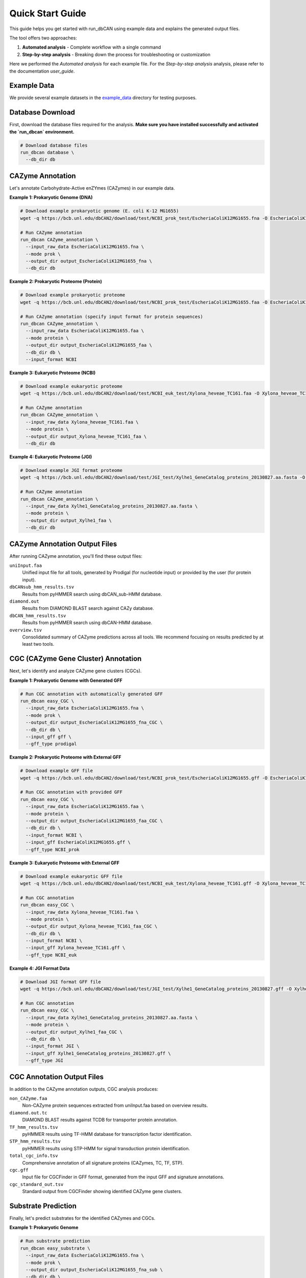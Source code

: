 Quick Start Guide
================

This guide helps you get started with run_dbCAN using example data and explains the generated output files.

The tool offers two approaches:

1. **Automated analysis** - Complete workflow with a single command

2. **Step-by-step analysis** - Breaking down the process for troubleshooting or customization

Here we performed the `Automated analysis` for each example file. For the `Step-by-step analysis` analysis, please refer to the documentation `user_guide`.

Example Data
--------------

We provide several example datasets in the `example_data <https://bcb.unl.edu/dbCAN2/download/test/>`_ directory for testing purposes.


Database Download
------------------
First, download the database files required for the analysis.
**Make sure you have installed successfully and activated the `run_dbcan` environment.**

.. code-block:: shell

    # Download database files
    run_dbcan database \
      --db_dir db


CAZyme Annotation
------------------

Let's annotate Carbohydrate-Active enZYmes (CAZymes) in our example data.

**Example 1: Prokaryotic Genome (DNA)**

.. code-block:: shell

    # Download example prokaryotic genome (E. coli K-12 MG1655)
    wget -q https://bcb.unl.edu/dbCAN2/download/test/NCBI_prok_test/EscheriaColiK12MG1655.fna -O EscheriaColiK12MG1655.fna

    # Run CAZyme annotation
    run_dbcan CAZyme_annotation \
      --input_raw_data EscheriaColiK12MG1655.fna \
      --mode prok \
      --output_dir output_EscheriaColiK12MG1655_fna \
      --db_dir db

.. _Escherichia coli Strain MG1655: https://www.ncbi.nlm.nih.gov/nuccore/U00096.2

**Example 2: Prokaryotic Proteome (Protein)**

.. code-block:: shell

    # Download example prokaryotic proteome
    wget -q https://bcb.unl.edu/dbCAN2/download/test/NCBI_prok_test/EscheriaColiK12MG1655.faa -O EscheriaColiK12MG1655.faa

    # Run CAZyme annotation (specify input format for protein sequences)
    run_dbcan CAZyme_annotation \
      --input_raw_data EscheriaColiK12MG1655.faa \
      --mode protein \
      --output_dir output_EscheriaColiK12MG1655_faa \
      --db_dir db \
      --input_format NCBI

**Example 3: Eukaryotic Proteome (NCBI)**

.. code-block:: shell

    # Download example eukaryotic proteome
    wget -q https://bcb.unl.edu/dbCAN2/download/test/NCBI_euk_test/Xylona_heveae_TC161.faa -O Xylona_heveae_TC161.faa

    # Run CAZyme annotation
    run_dbcan CAZyme_annotation \
      --input_raw_data Xylona_heveae_TC161.faa \
      --mode protein \
      --output_dir output_Xylona_heveae_TC161_faa \
      --db_dir db

.. _Xylona heveae TC161: https://www.ncbi.nlm.nih.gov/datasets/genome/GCF_001619985.1/

**Example 4: Eukaryotic Proteome (JGI)**

.. code-block:: shell

    # Download example JGI format proteome
    wget -q https://bcb.unl.edu/dbCAN2/download/test/JGI_test/Xylhe1_GeneCatalog_proteins_20130827.aa.fasta -O Xylhe1_GeneCatalog_proteins_20130827.aa.fasta

    # Run CAZyme annotation
    run_dbcan CAZyme_annotation \
      --input_raw_data Xylhe1_GeneCatalog_proteins_20130827.aa.fasta \
      --mode protein \
      --output_dir output_Xylhe1_faa \
      --db_dir db

.. _Xylhe1: https://mycocosm.jgi.doe.gov/Xylhe1/Xylhe1.home.html

CAZyme Annotation Output Files
-----------------------------

After running CAZyme annotation, you'll find these output files:

``uniInput.faa``
    Unified input file for all tools, generated by Prodigal (for nucleotide input) or provided by the user (for protein input).

``dbCANsub_hmm_results.tsv``
    Results from pyHMMER search using dbCAN_sub-HMM database.

``diamond.out``
    Results from DIAMOND BLAST search against CAZy database.

``dbCAN_hmm_results.tsv``
    Results from pyHMMER search using dbCAN-HMM database.

``overview.tsv``
    Consolidated summary of CAZyme predictions across all tools. We recommend focusing on results predicted by at least two tools.

CGC (CAZyme Gene Cluster) Annotation
-----------------------------------

Next, let's identify and analyze CAZyme gene clusters (CGCs).

**Example 1: Prokaryotic Genome with Generated GFF**

.. code-block:: shell

    # Run CGC annotation with automatically generated GFF
    run_dbcan easy_CGC \
      --input_raw_data EscheriaColiK12MG1655.fna \
      --mode prok \
      --output_dir output_EscheriaColiK12MG1655_fna_CGC \
      --db_dir db \
      --input_gff gff \
      --gff_type prodigal

**Example 2: Prokaryotic Proteome with External GFF**

.. code-block:: shell

    # Download example GFF file
    wget -q https://bcb.unl.edu/dbCAN2/download/test/NCBI_prok_test/EscheriaColiK12MG1655.gff -O EscheriaColiK12MG1655.gff

    # Run CGC annotation with provided GFF
    run_dbcan easy_CGC \
      --input_raw_data EscheriaColiK12MG1655.faa \
      --mode protein \
      --output_dir output_EscheriaColiK12MG1655_faa_CGC \
      --db_dir db \
      --input_format NCBI \
      --input_gff EscheriaColiK12MG1655.gff \
      --gff_type NCBI_prok

**Example 3: Eukaryotic Proteome with External GFF**

.. code-block:: shell

    # Download example eukaryotic GFF file
    wget -q https://bcb.unl.edu/dbCAN2/download/test/NCBI_euk_test/Xylona_heveae_TC161.gff -O Xylona_heveae_TC161.gff

    # Run CGC annotation
    run_dbcan easy_CGC \
      --input_raw_data Xylona_heveae_TC161.faa \
      --mode protein \
      --output_dir output_Xylona_heveae_TC161_faa_CGC \
      --db_dir db \
      --input_format NCBI \
      --input_gff Xylona_heveae_TC161.gff \
      --gff_type NCBI_euk

**Example 4: JGI Format Data**

.. code-block:: shell

    # Download JGI format GFF file
    wget -q https://bcb.unl.edu/dbCAN2/download/test/JGI_test/Xylhe1_GeneCatalog_proteins_20130827.gff -O Xylhe1_GeneCatalog_proteins_20130827.gff

    # Run CGC annotation
    run_dbcan easy_CGC \
      --input_raw_data Xylhe1_GeneCatalog_proteins_20130827.aa.fasta \
      --mode protein \
      --output_dir output_Xylhe1_faa_CGC \
      --db_dir db \
      --input_format JGI \
      --input_gff Xylhe1_GeneCatalog_proteins_20130827.gff \
      --gff_type JGI

CGC Annotation Output Files
-----------------------------

In addition to the CAZyme annotation outputs, CGC analysis produces:

``non_CAZyme.faa``
    Non-CAZyme protein sequences extracted from uniInput.faa based on overview results.

``diamond.out.tc``
    DIAMOND BLAST results against TCDB for transporter protein annotation.

``TF_hmm_results.tsv``
    pyHMMER results using TF-HMM database for transcription factor identification.

``STP_hmm_results.tsv``
    pyHMMER results using STP-HMM for signal transduction protein identification.

``total_cgc_info.tsv``
    Comprehensive annotation of all signature proteins (CAZymes, TC, TF, STP).

``cgc.gff``
    Input file for CGCFinder in GFF format, generated from the input GFF and signature annotations.

``cgc_standard_out.tsv``
    Standard output from CGCFinder showing identified CAZyme gene clusters.

Substrate Prediction
----------------------

Finally, let's predict substrates for the identified CAZymes and CGCs.

**Example 1: Prokaryotic Genome**

.. code-block:: shell

    # Run substrate prediction
    run_dbcan easy_substrate \
      --input_raw_data EscheriaColiK12MG1655.fna \
      --mode prok \
      --output_dir output_EscheriaColiK12MG1655_fna_sub \
      --db_dir db \
      --input_gff gff \
      --gff_type prodigal

**Example 2: Prokaryotic Proteome**

.. code-block:: shell

    # Run substrate prediction
    run_dbcan easy_substrate \
      --input_raw_data EscheriaColiK12MG1655.faa \
      --mode protein \
      --output_dir output_EscheriaColiK12MG1655_faa_sub \
      --db_dir db \
      --input_format NCBI \
      --input_gff EscheriaColiK12MG1655.gff \
      --gff_type NCBI_prok

**Example 3: Eukaryotic Proteome**

.. code-block:: shell

    # Run substrate prediction
    run_dbcan easy_substrate \
      --input_raw_data Xylona_heveae_TC161.faa \
      --mode protein \
      --output_dir output_Xylona_heveae_TC161_faa_sub \
      --db_dir db \
      --input_format NCBI \
      --input_gff Xylona_heveae_TC161.gff \
      --gff_type NCBI_euk

**Example 4: JGI Format Data**

.. code-block:: shell

    # Run substrate prediction
    run_dbcan easy_substrate \
      --input_raw_data Xylhe1_GeneCatalog_proteins_20130827.aa.fasta \
      --mode protein \
      --output_dir output_Xylhe1_faa_sub \
      --db_dir db \
      --input_format JGI \
      --input_gff Xylhe1_GeneCatalog_proteins_20130827.gff \
      --gff_type JGI

Substrate Prediction Output Files
-----------------------------------

In addition to previous outputs, substrate prediction produces:

``substrate_prediction.tsv``
    Final output containing predicted substrates for each CAZyme gene cluster.

``PUL_blast.out``
    DIAMOND blastp results from comparing CGCs against dbCAN-PULs database.

``synteny_pdf/``
    Directory containing synteny plots showing gene cluster mappings between PULs and CGCs.

